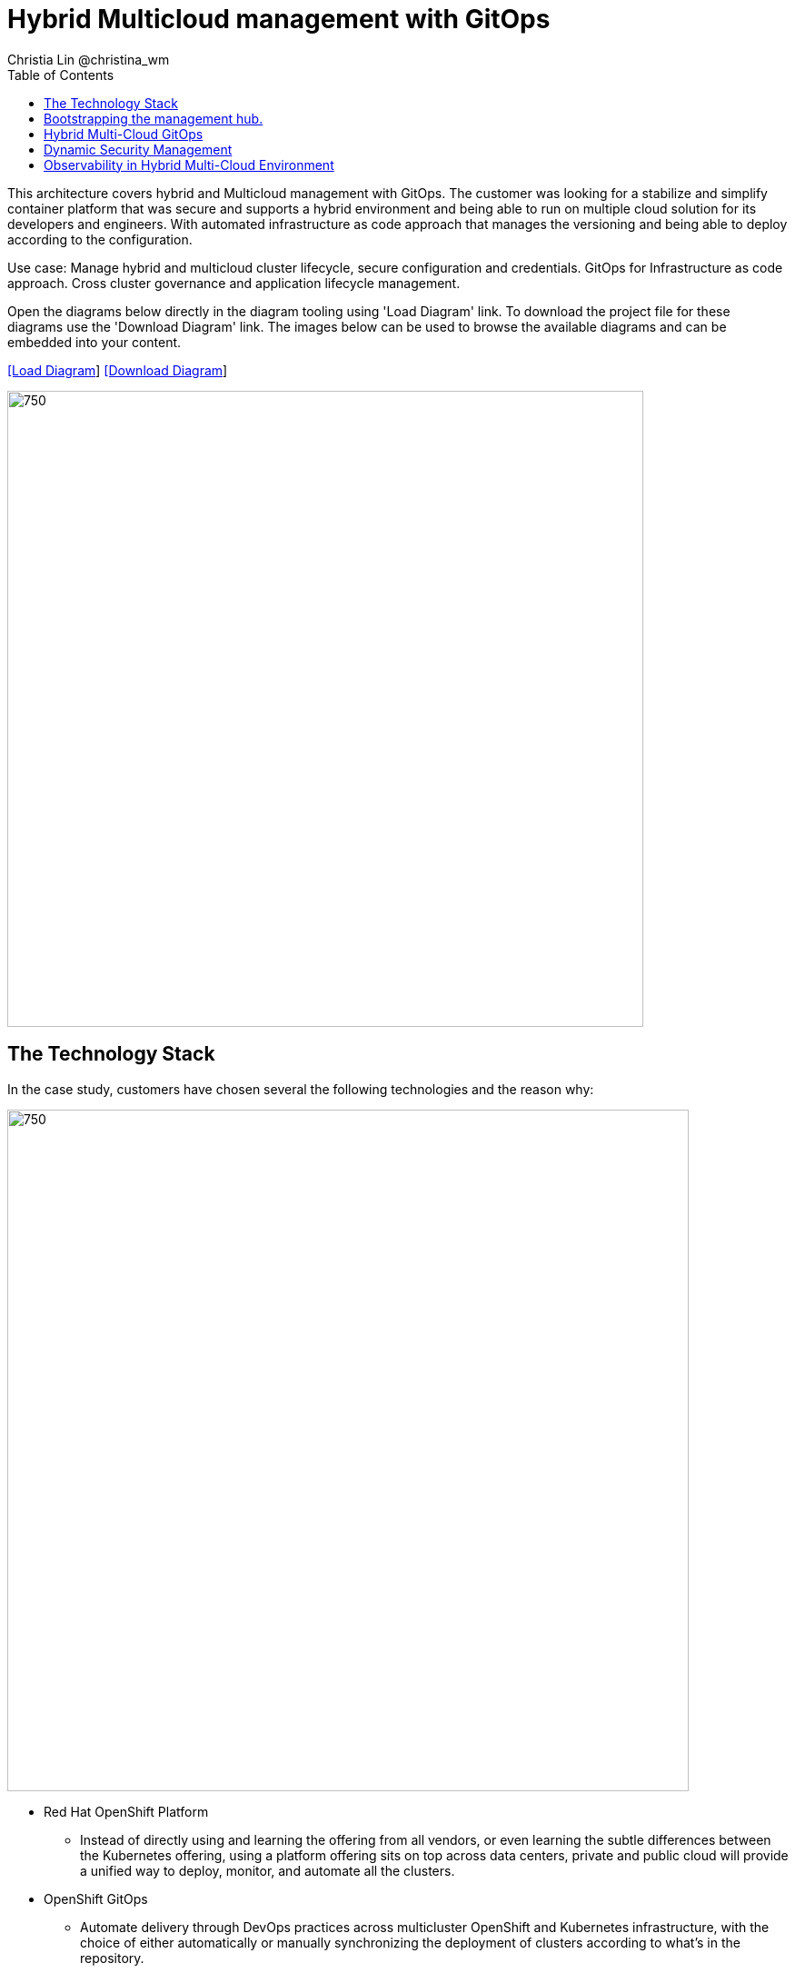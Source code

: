 = Hybrid Multicloud management with GitOps
Christia Lin @christina_wm
:homepage: https://gitlab.com/redhatdemocentral/portfolio-architecture-examples
:imagesdir: images
:icons: font
:source-highlighter: prettify
:toc: left

This architecture covers hybrid and Multicloud management with GitOps. The customer was looking for a stabilize and simplify container platform that was secure and supports a hybrid environment and being able to run on multiple cloud solution for its developers and engineers. With automated infrastructure as code approach that manages the versioning and being able to deploy according to the configuration.

Use case: Manage hybrid and multicloud cluster lifecycle, secure configuration and credentials. GitOps for Infrastructure as code approach. Cross cluster governance and application lifecycle management.


Open the diagrams below directly in the diagram tooling using 'Load Diagram' link. To download the project file for these diagrams use
the 'Download Diagram' link. The images below can be used to browse the available diagrams and can be embedded into your content.


--
https://redhatdemocentral.gitlab.io/portfolio-architecture-tooling/index.html?#/portfolio-architecture-examples/projects/spi-multi-cloud-gitops.drawio[[Load Diagram]]
https://gitlab.com/redhatdemocentral/portfolio-architecture-examples/-/raw/main/diagrams/spi-multi-cloud-gitops.drawio[[Download Diagram]]
--

--
image:intro-marketectures/hybrid-multicloud-management-gitops-marketing-slide.png[750,700]
--



== The Technology Stack

In the case study, customers have chosen several the following technologies and the reason why: 

image:logical-diagrams/spi-multi-cloud-gitops-ld-public.png[750, 750]

* Red Hat OpenShift Platform
** Instead of directly using and learning the offering from all vendors, or even learning the subtle differences between the Kubernetes offering, using a platform offering sits on top across data centers, private and public cloud will provide a unified way to deploy, monitor, and automate all the clusters. 
* OpenShift GitOps
** Automate delivery through DevOps practices across multicluster OpenShift and Kubernetes infrastructure, with the choice of either automatically or manually synchronizing the deployment of clusters according to what’s in the repository. 
* Core Monitoring
** OpenShift has a pre-configured, pre-installed, and self-updating monitoring stack that provides monitoring for core platform components. On top of that, we can also define monitoring for user-defined projects as well. 
* Grafana Loki
** Horizontally scalable and better log aggregation system, and more cost-effective and easy to operate especially in a multi-cluster environment. 
* External Secret 
** Enable use of external secret management systems (like HashiCorp Vault in this case) to securely add secrets into the OpenShift platform. 
* Red Hat Advanced Cluster Management for Kubernetes
** Controls clusters and applications from a single unified management hub console, with built-in security policies, provisioning cluster, and application lifecycles. Especially important when it comes to managing on top of multi-clouds. 
* Red Hat Ansible Automation
** Used to automate the configuration and installation of the management hub. 
* Hashicorp Vault  
** Secure centralized store for dynamic infrastructure and application across clusters. For low trust networks between clouds and data centers. 


image:logical-diagrams/spi-multi-cloud-gitops-ld-simple.png[350, 300]






== Bootstrapping the management hub. 

image:schematic-diagrams/spi-multi-cloud-gitops-sd-install.png[750, 750]


1. Set up the Red Hat OpenShift Platform (OpenShift) that hosts the Management Hub. By using the OpenShift installation program, it provides flexible ways to get OpenShift installed. Ansible playbook was used to kick off the installation with configurations.

2. Ansible playbooks are again used to deploy and configure Red Hat Advanced Cluster Management for Kubernetes (RHACM) and later other supporting components (External secret management) on top of the provisioned OpenShift cluster. 

3. Install Vault with Ansible playbook. The vault we choose is from our partner Hashicorp, the vault is to manage secrets for all the Openshift clusters.

4. Ansible playbook is used again to configure and trigger the Openshift Gitops operator on the hub cluster. And deploy the Openshift Gitops instance for continuous delivery. 


== Hybrid Multi-Cloud GitOps

image:schematic-diagrams/spi-multi-cloud-gitops-sd-security.png[750, 750]


1. Manifest and configuration are set as code template in the form of “Kustomization” yaml. It describes the end desire state of how the managed cluster is going to be like. When done, it is pushed into the source control management repository with version assigned to each update. 

2. OpenShift GitOps watches the repository and detects changes in the repository.  

3. OpenShift GitOps creates/updates the manifest by creating Kuberenet objects on top of RHACM.

4. ACM provision/update/delete managed clusters and configuration according to the manifest. In the manifest, you can configure what cloud provider the cluster will be on, the name of the cluster, infra node details and worker node. Governance policy can also be applied as well as provision an agent in the cluster as the bridge between the control center and the managed cluster. 

5. OpenShift GitOps will continuously watch between the code repository and status of the clusters reported back to RHACM. Any configuration drift or in case of any failure, it will automatically try to remediate by applying the manifest (Or showing alerts for manual intervention). 


== Dynamic Security Management 
image:schematic-diagrams/spi-multi-cloud-gitops-sd-gitops.png[750, 750]

1. During setup, the token to securely access HashiCorp Vault is stored in Ansible Vault. It is encrypted to protect sensitive content.
2. Red Hat Advanced Cluster Management for Kubernetes (RHACM) allows us to have centralized control over the managing clusters. It acquires the token from Ansible Vault during install and distributes it among the clusters.
3. To allow the cluster access to the external vault, we need to set up the external secret management (with Helm in this study). OpenShift Gitops is used to deploy the external secret object to a managed cluster.
4. External secret management fetches secrets from HashiCorp Vault using the token we created in step 2 and constantly watches for updates.
Secrets are created in each namespace, where applications can use.

== Observability in Hybrid Multi-Cloud Environment

image:schematic-diagrams/spi-multi-cloud-gitops-sd-monitoring.png[750, 750]
1. Queries from the Grafana dashboard in Hub cluster, the central Querier component in Observatorium process the PromQL queries and aggregate the results.
2. Prometheus scraps metrics in the local cluster, Thano sidecar pushes metrics to Observatorium to persist in storage.
3. Thanos sidecar acts as a proxy that serves Prometheus’s local data over Thanos’s gRPC API from the Querier.

1. Promtail is used to collect logs and push to Loki API (Observatorium).
2. In Observatorium, the Loki distributor sends logs in batches to ingester, where they will be persisted. A couple of things to beware of: both ingester and querier require large memory consumption, will need more replicas.
3. Grafana dashboard in Hub cluster display logs via requesting:
  1. Real-time display (tail) with WebSocket.
  2. Time-series-based query with HTTP.

--
image:detail-diagrams/spi-multi-cloud-gitops-automation.png[250, 200]
image:detail-diagrams/spi-multi-cloud-gitops-cd.png[250, 200]
image:detail-diagrams/spi-multi-cloud-gitops-mcm.png[250, 200]
image:detail-diagrams/spi-multi-cloud-gitops-sm.png[250, 200]
image:detail-diagrams/spi-multi-cloud-gitops-sm-external.png[250, 200]
--

